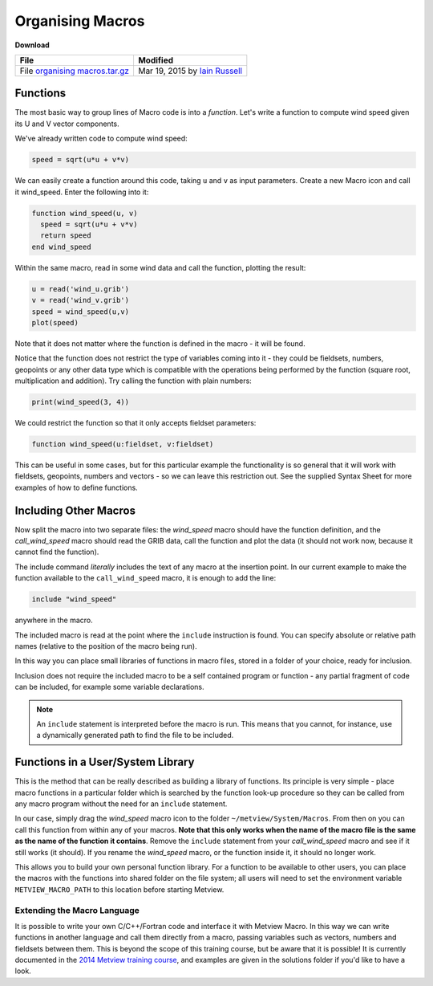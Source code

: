 .. _organising_macros:

Organising Macros
#################

**Download**
  
.. list-table::

  * - **File**
    - **Modified**

  * - File `organising macros.tar.gz <https://confluence.ecmwf.int/download/attachments/45758629/organising macros.tar.gz?api=v2>`_
    - Mar 19, 2015 by `Iain Russell <https://confluence.ecmwf.int/display/~cgi>`_

Functions
*********

The most basic way to group lines of Macro code is into a *function*. 
Let's write a function to compute wind speed given its U and V vector components.

We've already written code to compute wind speed:

.. code-block:: python

  speed = sqrt(u*u + v*v)
  
We can easily create a function around this code, taking ``u`` and ``v`` as input parameters. 
Create a new Macro icon and call it wind_speed. 
Enter the following into it:

.. code-block:: python
  
  function wind_speed(u, v)
    speed = sqrt(u*u + v*v)
    return speed
  end wind_speed
  
Within the same macro, read in some wind data and call the function, plotting the result:

.. code-block:: python
  
  u = read('wind_u.grib')
  v = read('wind_v.grib')
  speed = wind_speed(u,v)
  plot(speed)
  
Note that it does not matter where the function is defined in the macro - it will be found.

Notice that the function does not restrict the type of variables coming into it - they could be fieldsets, numbers, geopoints or any other data type which is compatible with the operations being performed by the function (square root, multiplication and addition). Try calling the function with plain numbers:

.. code-block:: python

  print(wind_speed(3, 4))
  
We could restrict the function so that it only accepts fieldset parameters:

.. code-block:: python

   function wind_speed(u:fieldset, v:fieldset)
   
This can be useful in some cases, but for this particular example the functionality is so general that it will work with fieldsets, geopoints, numbers and vectors - so we can leave this restriction out. 
See the supplied Syntax Sheet for more examples of how to define functions.

Including Other Macros
**********************

Now split the macro into two separate files: the *wind_speed* macro should have the function definition, and the *call_wind_speed* macro should read the GRIB data, call the function and plot the data (it should not work now, because it cannot find the function).

The include command *literally* includes the text of any macro at the insertion point. 
In our current example to make the function available to the ``call_wind_speed`` macro, it is enough to add the line:

.. code-block:: python

  include "wind_speed"
  
anywhere in the macro.

The included macro is read at the point where the ``include`` instruction is found. 
You can specify absolute or relative path names (relative to the position of the macro being run).

In this way you can place small libraries of functions in macro files, stored in a folder of your choice, ready for inclusion.

Inclusion does not require the included macro to be a self contained program or function - any partial fragment of code can be included, for example some variable declarations.

.. note::

  An ``include`` statement is interpreted before the macro is run.
  This means that you cannot, for instance, use a dynamically generated path to find the file to be included.

Functions in a User/System Library
**********************************

This is the method that can be really described as building a library of functions. 
Its principle is very simple - place macro functions in a particular folder which is searched by the function look-up procedure so they can be called from any macro program without the need for an ``include`` statement.

In our case, simply drag the *wind_speed* macro icon to the folder ``~/metview/System/Macros``. 
From then on you can call this function from within any of your macros. 
**Note that this only works when the name of the macro file is the same as the name of the function it contains**. Remove the ``include`` statement from your *call_wind_speed* macro and see if it still works (it should). 
If you rename the *wind_speed* macro, or the function inside it, it should no longer work.

This allows you to build your own personal function library. For a function to be available to other users, you can place the macros with the functions into shared folder on the file system; all users will need to set the environment variable ``METVIEW_MACRO_PATH`` to this location before starting Metview.

Extending the Macro Language
============================

It is possible to write your own C/C++/Fortran code and interface it with Metview Macro. 
In this way we can write functions in another language and call them directly from a macro, passing variables such as vectors, numbers and fieldsets between them. This is beyond the scope of this training course, but be aware that it is possible! It is currently documented in the `2014 Metview training course <https://confluence.ecmwf.int/display/METV/Tutorials>`_, and examples are given in the solutions folder if you'd like to have a look.
